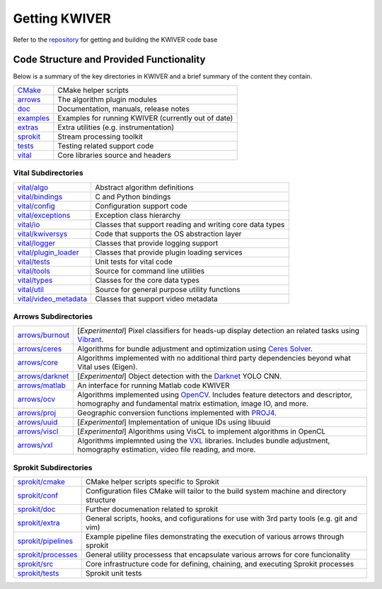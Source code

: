 Getting KWIVER
===============

Refer to the `repository <https://github.com/Kitware/kwiver>`_ for getting and building the KWIVER code base

Code Structure and Provided Functionality
-----------------------------------------

Below is a summary of the key directories in KWIVER and a brief summary of the content they contain.


================ ===========================================================
CMake_           CMake helper scripts
arrows_          The algorithm plugin modules
doc_             Documentation, manuals, release notes
examples_        Examples for running KWIVER (currently out of date)
extras_          Extra utilities (e.g. instrumentation)
sprokit_         Stream processing toolkit
tests_           Testing related support code
vital_           Core libraries source and headers
================ ===========================================================

.. _CMake: https://github.com/Kitware/kwiver/tree/master/CMake
.. _arrows: https://github.com/Kitware/kwiver/tree/master/arrows
.. _doc: https://github.com/Kitware/kwiver/tree/master/doc
.. _examples: https://github.com/Kitware/kwiver/tree/master/examples
.. _extras: https://github.com/Kitware/kwiver/tree/master/extras
.. _sprokit: https://github.com/Kitware/kwiver/tree/master/sprokit
.. _tests: https://github.com/Kitware/kwiver/tree/master/tests
.. _vital: https://github.com/Kitware/kwiver/tree/master/vital

Vital Subdirectories
~~~~~~~~~~~~~~~~~~~~

========================= =========================================================
`vital/algo`_             Abstract algorithm definitions
`vital/bindings`_         C and Python bindings
`vital/config`_           Configuration support code
`vital/exceptions`_       Exception class hierarchy
`vital/io`_               Classes that support reading and writing core data types
`vital/kwiversys`_        Code that supports the OS abstraction layer
`vital/logger`_           Classes that provide logging support
`vital/plugin_loader`_    Classes that provide plugin loading services
`vital/tests`_            Unit tests for vital code
`vital/tools`_            Source for command line utilities
`vital/types`_            Classes for the core data types
`vital/util`_             Source for general purpose utility functions
`vital/video_metadata`_   Classes that support video metadata
========================= =========================================================

.. _`vital/algo`: https://github.com/Kitware/kwiver/tree/master/vital/algo
.. _`vital/bindings`: https://github.com/Kitware/kwiver/tree/master/vital/bindings
.. _`vital/config`: https://github.com/Kitware/kwiver/tree/master/vital/config
.. _`vital/exceptions`: https://github.com/Kitware/kwiver/tree/master/vital/exceptions
.. _`vital/io`: https://github.com/Kitware/kwiver/tree/master/vital/io
.. _`vital/kwiversys`: https://github.com/Kitware/kwiver/tree/master/vital/kwiversys
.. _`vital/logger`: https://github.com/Kitware/kwiver/tree/master/vital/logger
.. _`vital/plugin_loader`: https://github.com/Kitware/kwiver/tree/master/vital/plugin_loader
.. _`vital/tests`: https://github.com/Kitware/kwiver/tree/master/vital/tests
.. _`vital/tools`: https://github.com/Kitware/kwiver/tree/master/vital/tools
.. _`vital/types`: https://github.com/Kitware/kwiver/tree/master/vital/types
.. _`vital/util`: https://github.com/Kitware/kwiver/tree/master/vital/util
.. _`vital/video_metadata`: https://github.com/Kitware/kwiver/tree/master/vital/video_metadata

Arrows Subdirectories
~~~~~~~~~~~~~~~~~~~~~

===================== =========================================================
`arrows/burnout`_     [*Experimental*] Pixel classifiers for heads-up display
                      detection an related tasks using Vibrant_.
`arrows/ceres`_       Algorithms for bundle adjustment and optimization using
                      `Ceres Solver`_.
`arrows/core`_        Algorithms implemented with no additional third party
                      dependencies beyond what Vital uses (Eigen).
`arrows/darknet`_     [*Experimental*] Object detection with the Darknet_ YOLO CNN.
`arrows/matlab`_      An interface for running Matlab code KWIVER 
`arrows/ocv`_         Algorithms implemented using OpenCV_.
                      Includes feature detectors and descriptor, homography
                      and fundamental matrix estimation, image IO, and more.
`arrows/proj`_        Geographic conversion functions implemented with PROJ4_.
`arrows/uuid`_        [*Experimental*] Implementation of unique IDs using libuuid
`arrows/viscl`_       [*Experimental*] Algorithms using VisCL to implement
                      algorithms in OpenCL 
`arrows/vxl`_         Algorithms implemnted using the VXL_ libraries.
                      Includes bundle adjustment, homography estimation, video
                      file reading, and more.
===================== =========================================================

.. _`arrows/burnout`: https://github.com/Kitware/kwiver/tree/master/arrows/burnout
.. _`arrows/ceres`: https://github.com/Kitware/kwiver/tree/master/arrows/ceres
.. _`arrows/core`: https://github.com/Kitware/kwiver/tree/master/arrows/core
.. _`arrows/darknet`: https://github.com/Kitware/kwiver/tree/master/arrows/darknet
.. _`arrows/matlab`: https://github.com/Kitware/kwiver/tree/master/arrows/matlab
.. _`arrows/ocv`: https://github.com/Kitware/kwiver/tree/master/arrows/ocv
.. _`arrows/proj`: https://github.com/Kitware/kwiver/tree/master/arrows/proj
.. _`arrows/uuid`: https://github.com/Kitware/kwiver/tree/master/arrows/uuid
.. _`arrows/viscl`: https://github.com/Kitware/kwiver/tree/master/arrows/viscl
.. _`arrows/vxl`: https://github.com/Kitware/kwiver/tree/master/arrows/vxl

Sprokit Subdirectories
~~~~~~~~~~~~~~~~~~~~~~

====================== =========================================================
`sprokit/cmake`_       CMake helper scripts specific to Sprokit
`sprokit/conf`_        Configuration files CMake will tailor to the build system
                       machine and directory structure
`sprokit/doc`_         Further documenation related to sprokit
`sprokit/extra`_       General scripts, hooks, and cofigurations for use with 3rd
                       party tools (e.g. git and vim)
`sprokit/pipelines`_   Example pipeline files demonstrating the execution of
                       various arrows through sprokit
`sprokit/processes`_   General utility processess that encapsulate various arrows
                       for core funcionality  
`sprokit/src`_         Core infrastructure code for defining, chaining, and
                       executing Sprokit processes 
`sprokit/tests`_       Sprokit unit tests
====================== =========================================================


.. _`sprokit/cmake`: https://github.com/Kitware/kwiver/tree/master/sprokit/cmake
.. _`sprokit/conf`: https://github.com/Kitware/kwiver/tree/master/sprokit/conf
.. _`sprokit/doc`: https://github.com/Kitware/kwiver/tree/master/sprokit/doc
.. _`sprokit/extra`: https://github.com/Kitware/kwiver/tree/master/sprokit/extra
.. _`sprokit/pipelines`: https://github.com/Kitware/kwiver/tree/master/sprokit/pipelines
.. _`sprokit/processes`: https://github.com/Kitware/kwiver/tree/master/sprokit/processes
.. _`sprokit/src`: https://github.com/Kitware/kwiver/tree/master/sprokit/src
.. _`sprokit/tests`: https://github.com/Kitware/kwiver/tree/master/sprokit/tests


.. _`Ceres Solver`: http://ceres-solver.org/
.. _Vibrant: https://github.com/Kitware/vibrant
.. _Darknet: https://pjreddie.com/darknet/yolo/
.. _OpenCV: http://opencv.org/
.. _PROJ4: http://proj4.org/
.. _VXL: https://github.com/vxl/vxl/